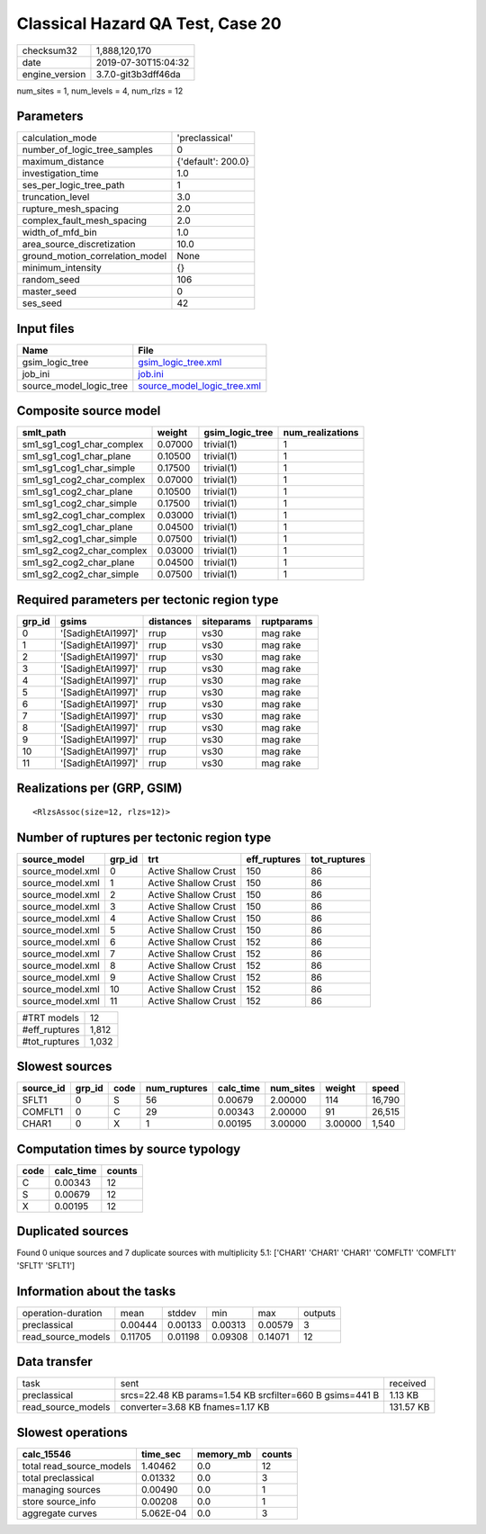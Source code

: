 Classical Hazard QA Test, Case 20
=================================

============== ===================
checksum32     1,888,120,170      
date           2019-07-30T15:04:32
engine_version 3.7.0-git3b3dff46da
============== ===================

num_sites = 1, num_levels = 4, num_rlzs = 12

Parameters
----------
=============================== ==================
calculation_mode                'preclassical'    
number_of_logic_tree_samples    0                 
maximum_distance                {'default': 200.0}
investigation_time              1.0               
ses_per_logic_tree_path         1                 
truncation_level                3.0               
rupture_mesh_spacing            2.0               
complex_fault_mesh_spacing      2.0               
width_of_mfd_bin                1.0               
area_source_discretization      10.0              
ground_motion_correlation_model None              
minimum_intensity               {}                
random_seed                     106               
master_seed                     0                 
ses_seed                        42                
=============================== ==================

Input files
-----------
======================= ============================================================
Name                    File                                                        
======================= ============================================================
gsim_logic_tree         `gsim_logic_tree.xml <gsim_logic_tree.xml>`_                
job_ini                 `job.ini <job.ini>`_                                        
source_model_logic_tree `source_model_logic_tree.xml <source_model_logic_tree.xml>`_
======================= ============================================================

Composite source model
----------------------
========================= ======= =============== ================
smlt_path                 weight  gsim_logic_tree num_realizations
========================= ======= =============== ================
sm1_sg1_cog1_char_complex 0.07000 trivial(1)      1               
sm1_sg1_cog1_char_plane   0.10500 trivial(1)      1               
sm1_sg1_cog1_char_simple  0.17500 trivial(1)      1               
sm1_sg1_cog2_char_complex 0.07000 trivial(1)      1               
sm1_sg1_cog2_char_plane   0.10500 trivial(1)      1               
sm1_sg1_cog2_char_simple  0.17500 trivial(1)      1               
sm1_sg2_cog1_char_complex 0.03000 trivial(1)      1               
sm1_sg2_cog1_char_plane   0.04500 trivial(1)      1               
sm1_sg2_cog1_char_simple  0.07500 trivial(1)      1               
sm1_sg2_cog2_char_complex 0.03000 trivial(1)      1               
sm1_sg2_cog2_char_plane   0.04500 trivial(1)      1               
sm1_sg2_cog2_char_simple  0.07500 trivial(1)      1               
========================= ======= =============== ================

Required parameters per tectonic region type
--------------------------------------------
====== ================== ========= ========== ==========
grp_id gsims              distances siteparams ruptparams
====== ================== ========= ========== ==========
0      '[SadighEtAl1997]' rrup      vs30       mag rake  
1      '[SadighEtAl1997]' rrup      vs30       mag rake  
2      '[SadighEtAl1997]' rrup      vs30       mag rake  
3      '[SadighEtAl1997]' rrup      vs30       mag rake  
4      '[SadighEtAl1997]' rrup      vs30       mag rake  
5      '[SadighEtAl1997]' rrup      vs30       mag rake  
6      '[SadighEtAl1997]' rrup      vs30       mag rake  
7      '[SadighEtAl1997]' rrup      vs30       mag rake  
8      '[SadighEtAl1997]' rrup      vs30       mag rake  
9      '[SadighEtAl1997]' rrup      vs30       mag rake  
10     '[SadighEtAl1997]' rrup      vs30       mag rake  
11     '[SadighEtAl1997]' rrup      vs30       mag rake  
====== ================== ========= ========== ==========

Realizations per (GRP, GSIM)
----------------------------

::

  <RlzsAssoc(size=12, rlzs=12)>

Number of ruptures per tectonic region type
-------------------------------------------
================ ====== ==================== ============ ============
source_model     grp_id trt                  eff_ruptures tot_ruptures
================ ====== ==================== ============ ============
source_model.xml 0      Active Shallow Crust 150          86          
source_model.xml 1      Active Shallow Crust 150          86          
source_model.xml 2      Active Shallow Crust 150          86          
source_model.xml 3      Active Shallow Crust 150          86          
source_model.xml 4      Active Shallow Crust 150          86          
source_model.xml 5      Active Shallow Crust 150          86          
source_model.xml 6      Active Shallow Crust 152          86          
source_model.xml 7      Active Shallow Crust 152          86          
source_model.xml 8      Active Shallow Crust 152          86          
source_model.xml 9      Active Shallow Crust 152          86          
source_model.xml 10     Active Shallow Crust 152          86          
source_model.xml 11     Active Shallow Crust 152          86          
================ ====== ==================== ============ ============

============= =====
#TRT models   12   
#eff_ruptures 1,812
#tot_ruptures 1,032
============= =====

Slowest sources
---------------
========= ====== ==== ============ ========= ========= ======= ======
source_id grp_id code num_ruptures calc_time num_sites weight  speed 
========= ====== ==== ============ ========= ========= ======= ======
SFLT1     0      S    56           0.00679   2.00000   114     16,790
COMFLT1   0      C    29           0.00343   2.00000   91      26,515
CHAR1     0      X    1            0.00195   3.00000   3.00000 1,540 
========= ====== ==== ============ ========= ========= ======= ======

Computation times by source typology
------------------------------------
==== ========= ======
code calc_time counts
==== ========= ======
C    0.00343   12    
S    0.00679   12    
X    0.00195   12    
==== ========= ======

Duplicated sources
------------------
Found 0 unique sources and 7 duplicate sources with multiplicity 5.1: ['CHAR1' 'CHAR1' 'CHAR1' 'COMFLT1' 'COMFLT1' 'SFLT1' 'SFLT1']

Information about the tasks
---------------------------
================== ======= ======= ======= ======= =======
operation-duration mean    stddev  min     max     outputs
preclassical       0.00444 0.00133 0.00313 0.00579 3      
read_source_models 0.11705 0.01198 0.09308 0.14071 12     
================== ======= ======= ======= ======= =======

Data transfer
-------------
================== ======================================================== =========
task               sent                                                     received 
preclassical       srcs=22.48 KB params=1.54 KB srcfilter=660 B gsims=441 B 1.13 KB  
read_source_models converter=3.68 KB fnames=1.17 KB                         131.57 KB
================== ======================================================== =========

Slowest operations
------------------
======================== ========= ========= ======
calc_15546               time_sec  memory_mb counts
======================== ========= ========= ======
total read_source_models 1.40462   0.0       12    
total preclassical       0.01332   0.0       3     
managing sources         0.00490   0.0       1     
store source_info        0.00208   0.0       1     
aggregate curves         5.062E-04 0.0       3     
======================== ========= ========= ======